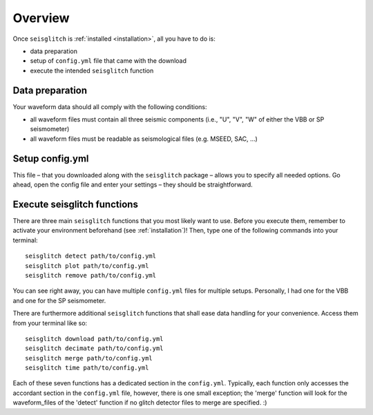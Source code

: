 .. _overview:

Overview
========

Once ``seisglitch`` is :ref:`installed <installation>`, all you have to do is:

* data preparation
* setup of ``config.yml`` file that came with the download
* execute the intended ``seisglitch`` function


.. _data_prep:

Data preparation
^^^^^^^^^^^^^^^^

Your waveform data should all comply with the following conditions:

* all waveform files must contain all three seismic components (i.e., "U", "V", "W" of either the VBB or SP seismometer)
* all waveform files must be readable as seismological files (e.g. MSEED, SAC, ...)




Setup config.yml
^^^^^^^^^^^^^^^^

This file – that you downloaded along with the ``seisglitch`` package – allows you to specify all needed options. 
Go ahead, open the config file and enter your settings – they should be straightforward.




Execute seisglitch functions
^^^^^^^^^^^^^^^^^^^^^^^^^^^^

There are three main ``seisglitch`` functions that you most likely want to use. 
Before you execute them, remember to activate your environment beforehand (see :ref:`installation`)!
Then, type one of the following commands into your terminal:
::

    seisglitch detect path/to/config.yml
    seisglitch plot path/to/config.yml
    seisglitch remove path/to/config.yml

You can see right away, you can have multiple ``config.yml`` files for multiple setups. 
Personally, I had one for the VBB and one for the SP seismometer.

There are furthermore additional ``seisglitch`` functions that shall ease data handling for your convenience.
Access them from your terminal like so:
::

    seisglitch download path/to/config.yml
    seisglitch decimate path/to/config.yml
    seisglitch merge path/to/config.yml
    seisglitch time path/to/config.yml

Each of these seven functions has a dedicated section in the ``config.yml``. 
Typically, each function only accesses the accordant section in the ``config.yml`` file, however,
there is one small exception; the 'merge' function will look for the waveform_files of the 'detect' function if
no glitch detector files to merge are specified. :)
